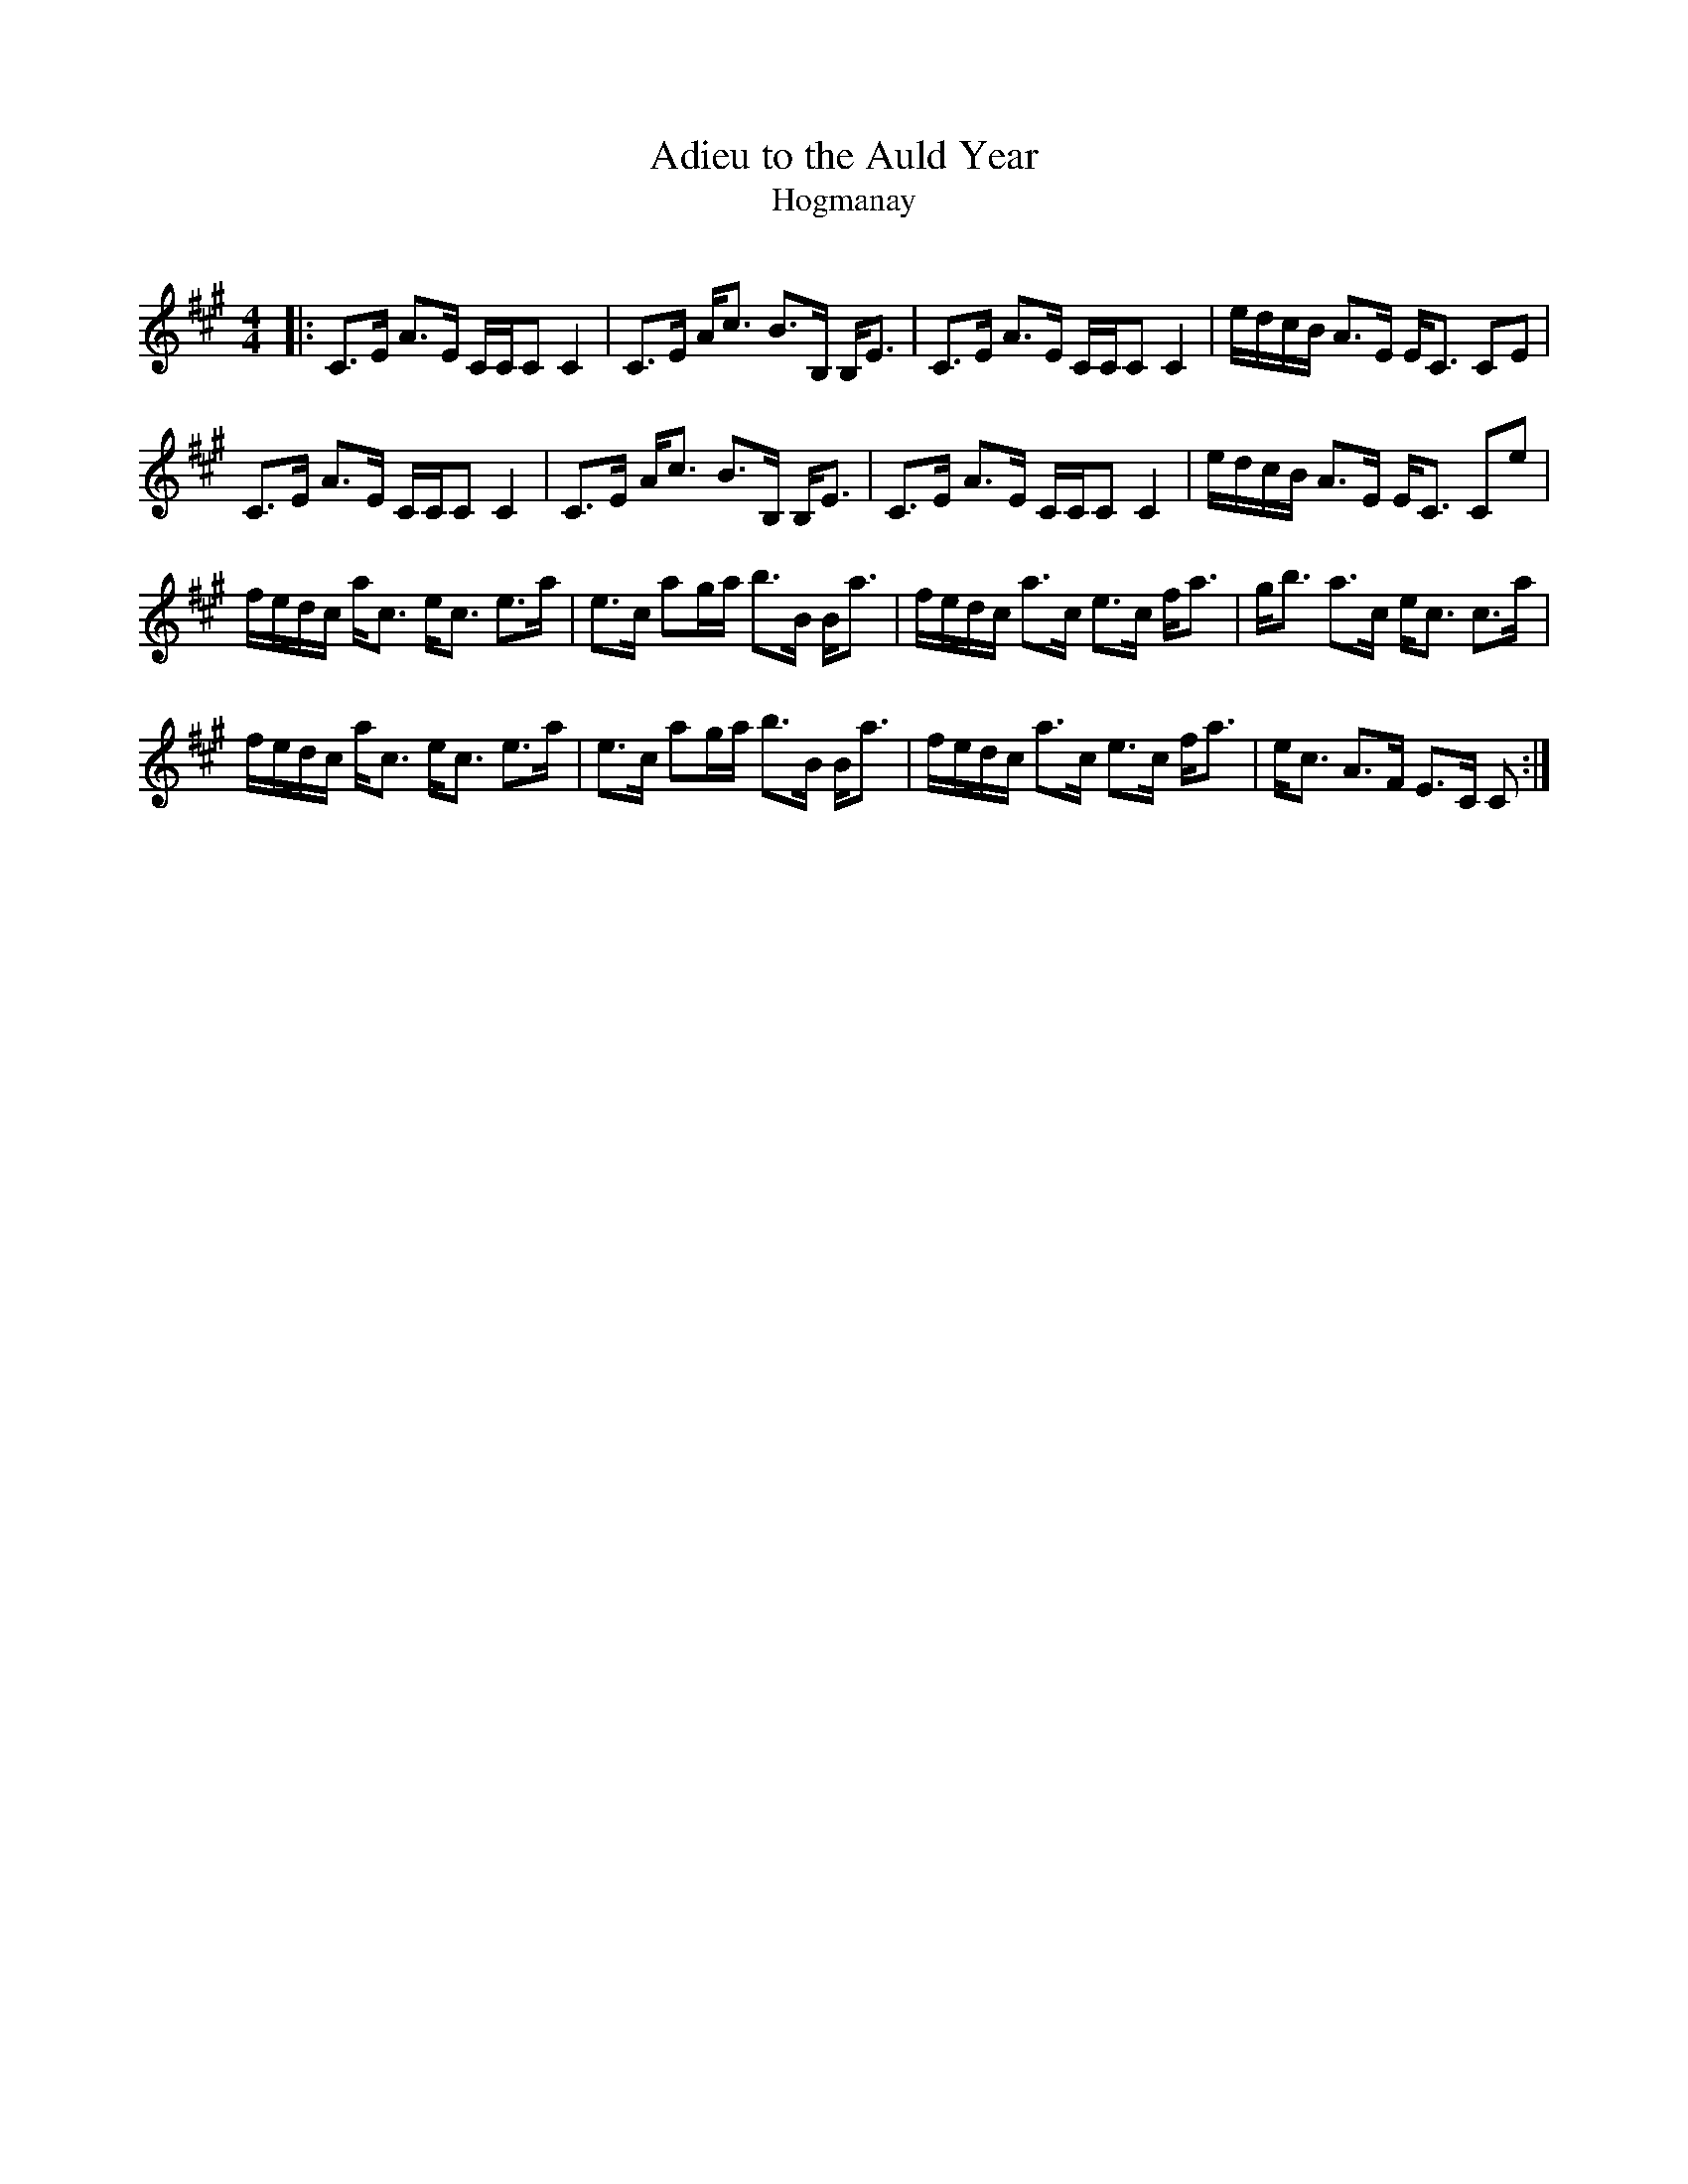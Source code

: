 X:1
T: Adieu to the Auld Year
T: Hogmanay
R:Strathspey
Q:128
K:A
M:4/4
L:1/16
|:C3E A3E CCC2 C4|C3E Ac3 B3B, B,E3|C3E A3E CCC2 C4|edcB A3E EC3 C2E2|
C3E A3E CCC2 C4|C3E Ac3 B3B, B,E3|C3E A3E CCC2 C4|edcB A3E EC3 C2e2|
fedc ac3 ec3 e3a|e3c a2ga b3B Ba3|fedc a3c e3c fa3|gb3 a3c ec3 c3a|
fedc ac3 ec3 e3a|e3c a2ga b3B Ba3|fedc a3c e3c fa3|ec3 A3F E3C C2:|
